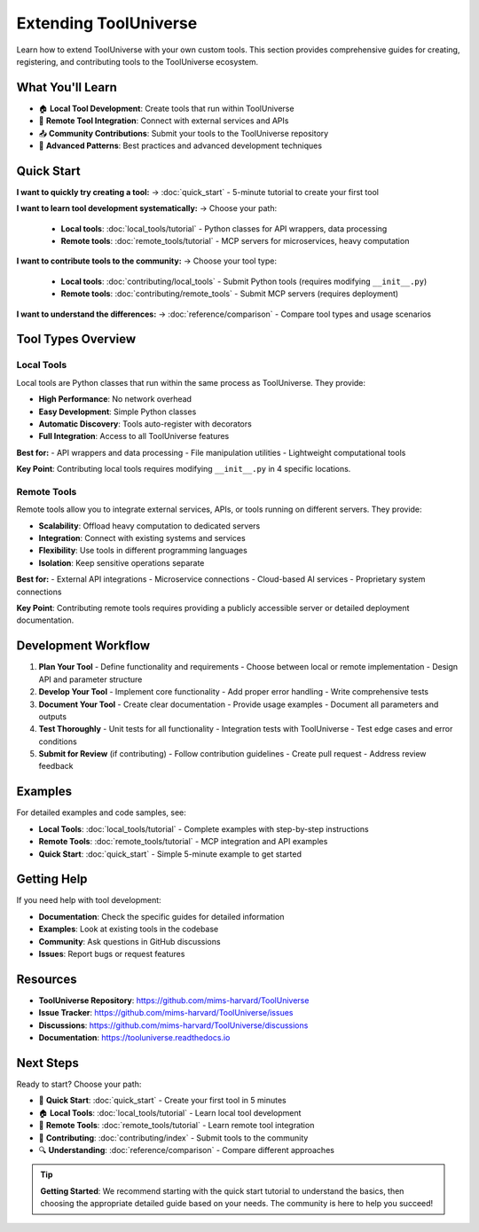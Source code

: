 Extending ToolUniverse
======================

Learn how to extend ToolUniverse with your own custom tools. This section provides comprehensive guides for creating, registering, and contributing tools to the ToolUniverse ecosystem.

What You'll Learn
-----------------

- 🏠 **Local Tool Development**: Create tools that run within ToolUniverse
- 🔗 **Remote Tool Integration**: Connect with external services and APIs
- 📤 **Community Contributions**: Submit your tools to the ToolUniverse repository
- 🔧 **Advanced Patterns**: Best practices and advanced development techniques

Quick Start
-----------

**I want to quickly try creating a tool:**
→ :doc:`quick_start` - 5-minute tutorial to create your first tool

**I want to learn tool development systematically:**
→ Choose your path:
   - **Local tools**: :doc:`local_tools/tutorial` - Python classes for API wrappers, data processing
   - **Remote tools**: :doc:`remote_tools/tutorial` - MCP servers for microservices, heavy computation

**I want to contribute tools to the community:**
→ Choose your tool type:
   - **Local tools**: :doc:`contributing/local_tools` - Submit Python tools (requires modifying ``__init__.py``)
   - **Remote tools**: :doc:`contributing/remote_tools` - Submit MCP servers (requires deployment)

**I want to understand the differences:**
→ :doc:`reference/comparison` - Compare tool types and usage scenarios

Tool Types Overview
-------------------

Local Tools
~~~~~~~~~~~

Local tools are Python classes that run within the same process as ToolUniverse. They provide:

- **High Performance**: No network overhead
- **Easy Development**: Simple Python classes
- **Automatic Discovery**: Tools auto-register with decorators
- **Full Integration**: Access to all ToolUniverse features

**Best for:**
- API wrappers and data processing
- File manipulation utilities
- Lightweight computational tools

**Key Point**: Contributing local tools requires modifying ``__init__.py`` in 4 specific locations.

Remote Tools
~~~~~~~~~~~~

Remote tools allow you to integrate external services, APIs, or tools running on different servers. They provide:

- **Scalability**: Offload heavy computation to dedicated servers
- **Integration**: Connect with existing systems and services
- **Flexibility**: Use tools in different programming languages
- **Isolation**: Keep sensitive operations separate

**Best for:**
- External API integrations
- Microservice connections
- Cloud-based AI services
- Proprietary system connections

**Key Point**: Contributing remote tools requires providing a publicly accessible server or detailed deployment documentation.

Development Workflow
--------------------

1. **Plan Your Tool**
   - Define functionality and requirements
   - Choose between local or remote implementation
   - Design API and parameter structure

2. **Develop Your Tool**
   - Implement core functionality
   - Add proper error handling
   - Write comprehensive tests

3. **Document Your Tool**
   - Create clear documentation
   - Provide usage examples
   - Document all parameters and outputs

4. **Test Thoroughly**
   - Unit tests for all functionality
   - Integration tests with ToolUniverse
   - Test edge cases and error conditions

5. **Submit for Review** (if contributing)
   - Follow contribution guidelines
   - Create pull request
   - Address review feedback

Examples
--------

For detailed examples and code samples, see:

- **Local Tools**: :doc:`local_tools/tutorial` - Complete examples with step-by-step instructions
- **Remote Tools**: :doc:`remote_tools/tutorial` - MCP integration and API examples
- **Quick Start**: :doc:`quick_start` - Simple 5-minute example to get started

Getting Help
------------

If you need help with tool development:

- **Documentation**: Check the specific guides for detailed information
- **Examples**: Look at existing tools in the codebase
- **Community**: Ask questions in GitHub discussions
- **Issues**: Report bugs or request features

Resources
---------

- **ToolUniverse Repository**: https://github.com/mims-harvard/ToolUniverse
- **Issue Tracker**: https://github.com/mims-harvard/ToolUniverse/issues
- **Discussions**: https://github.com/mims-harvard/ToolUniverse/discussions
- **Documentation**: https://tooluniverse.readthedocs.io

Next Steps
----------

Ready to start? Choose your path:

* 🚀 **Quick Start**: :doc:`quick_start` - Create your first tool in 5 minutes
* 🏠 **Local Tools**: :doc:`local_tools/tutorial` - Learn local tool development
* 🔗 **Remote Tools**: :doc:`remote_tools/tutorial` - Learn remote tool integration
* 🎁 **Contributing**: :doc:`contributing/index` - Submit tools to the community
* 🔍 **Understanding**: :doc:`reference/comparison` - Compare different approaches

.. tip::
   **Getting Started**: We recommend starting with the quick start tutorial to understand the basics, then choosing the appropriate detailed guide based on your needs. The community is here to help you succeed!
